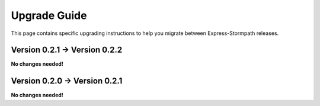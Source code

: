 .. _upgrading:

Upgrade Guide
=============

This page contains specific upgrading instructions to help you migrate between
Express-Stormpath releases.


Version 0.2.1 -> Version 0.2.2
------------------------------

**No changes needed!**


Version 0.2.0 -> Version 0.2.1
------------------------------

**No changes needed!**
